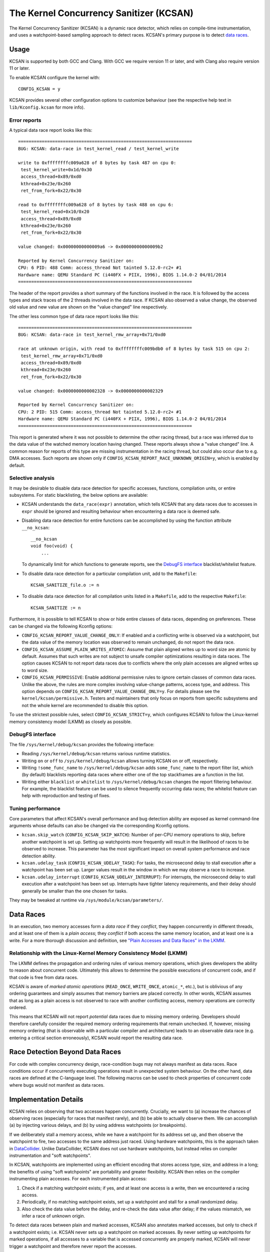 .. SPDX-License-Identifier: GPL-2.0
.. Copyright (C) 2019, Google LLC.

The Kernel Concurrency Sanitizer (KCSAN)
========================================

The Kernel Concurrency Sanitizer (KCSAN) is a dynamic race detector, which
relies on compile-time instrumentation, and uses a watchpoint-based sampling
approach to detect races. KCSAN's primary purpose is to detect `data races`_.

Usage
-----

KCSAN is supported by both GCC and Clang. With GCC we require version 11 or
later, and with Clang also require version 11 or later.

To enable KCSAN configure the kernel with::

    CONFIG_KCSAN = y

KCSAN provides several other configuration options to customize behaviour (see
the respective help text in ``lib/Kconfig.kcsan`` for more info).

Error reports
~~~~~~~~~~~~~

A typical data race report looks like this::

    ==================================================================
    BUG: KCSAN: data-race in test_kernel_read / test_kernel_write

    write to 0xffffffffc009a628 of 8 bytes by task 487 on cpu 0:
     test_kernel_write+0x1d/0x30
     access_thread+0x89/0xd0
     kthread+0x23e/0x260
     ret_from_fork+0x22/0x30

    read to 0xffffffffc009a628 of 8 bytes by task 488 on cpu 6:
     test_kernel_read+0x10/0x20
     access_thread+0x89/0xd0
     kthread+0x23e/0x260
     ret_from_fork+0x22/0x30

    value changed: 0x00000000000009a6 -> 0x00000000000009b2

    Reported by Kernel Concurrency Sanitizer on:
    CPU: 6 PID: 488 Comm: access_thread Not tainted 5.12.0-rc2+ #1
    Hardware name: QEMU Standard PC (i440FX + PIIX, 1996), BIOS 1.14.0-2 04/01/2014
    ==================================================================

The header of the report provides a short summary of the functions involved in
the race. It is followed by the access types and stack traces of the 2 threads
involved in the data race. If KCSAN also observed a value change, the observed
old value and new value are shown on the "value changed" line respectively.

The other less common type of data race report looks like this::

    ==================================================================
    BUG: KCSAN: data-race in test_kernel_rmw_array+0x71/0xd0

    race at unknown origin, with read to 0xffffffffc009bdb0 of 8 bytes by task 515 on cpu 2:
     test_kernel_rmw_array+0x71/0xd0
     access_thread+0x89/0xd0
     kthread+0x23e/0x260
     ret_from_fork+0x22/0x30

    value changed: 0x0000000000002328 -> 0x0000000000002329

    Reported by Kernel Concurrency Sanitizer on:
    CPU: 2 PID: 515 Comm: access_thread Not tainted 5.12.0-rc2+ #1
    Hardware name: QEMU Standard PC (i440FX + PIIX, 1996), BIOS 1.14.0-2 04/01/2014
    ==================================================================

This report is generated where it was not possible to determine the other
racing thread, but a race was inferred due to the data value of the watched
memory location having changed. These reports always show a "value changed"
line. A common reason for reports of this type are missing instrumentation in
the racing thread, but could also occur due to e.g. DMA accesses. Such reports
are shown only if ``CONFIG_KCSAN_REPORT_RACE_UNKNOWN_ORIGIN=y``, which is
enabled by default.

Selective analysis
~~~~~~~~~~~~~~~~~~

It may be desirable to disable data race detection for specific accesses,
functions, compilation units, or entire subsystems.  For static blacklisting,
the below options are available:

* KCSAN understands the ``data_race(expr)`` annotation, which tells KCSAN that
  any data races due to accesses in ``expr`` should be ignored and resulting
  behaviour when encountering a data race is deemed safe.

* Disabling data race detection for entire functions can be accomplished by
  using the function attribute ``__no_kcsan``::

    __no_kcsan
    void foo(void) {
        ...

  To dynamically limit for which functions to generate reports, see the
  `DebugFS interface`_ blacklist/whitelist feature.

* To disable data race detection for a particular compilation unit, add to the
  ``Makefile``::

    KCSAN_SANITIZE_file.o := n

* To disable data race detection for all compilation units listed in a
  ``Makefile``, add to the respective ``Makefile``::

    KCSAN_SANITIZE := n

Furthermore, it is possible to tell KCSAN to show or hide entire classes of
data races, depending on preferences. These can be changed via the following
Kconfig options:

* ``CONFIG_KCSAN_REPORT_VALUE_CHANGE_ONLY``: If enabled and a conflicting write
  is observed via a watchpoint, but the data value of the memory location was
  observed to remain unchanged, do not report the data race.

* ``CONFIG_KCSAN_ASSUME_PLAIN_WRITES_ATOMIC``: Assume that plain aligned writes
  up to word size are atomic by default. Assumes that such writes are not
  subject to unsafe compiler optimizations resulting in data races. The option
  causes KCSAN to not report data races due to conflicts where the only plain
  accesses are aligned writes up to word size.

* ``CONFIG_KCSAN_PERMISSIVE``: Enable additional permissive rules to ignore
  certain classes of common data races. Unlike the above, the rules are more
  complex involving value-change patterns, access type, and address. This
  option depends on ``CONFIG_KCSAN_REPORT_VALUE_CHANGE_ONLY=y``. For details
  please see the ``kernel/kcsan/permissive.h``. Testers and maintainers that
  only focus on reports from specific subsystems and not the whole kernel are
  recommended to disable this option.

To use the strictest possible rules, select ``CONFIG_KCSAN_STRICT=y``, which
configures KCSAN to follow the Linux-kernel memory consistency model (LKMM) as
closely as possible.

DebugFS interface
~~~~~~~~~~~~~~~~~

The file ``/sys/kernel/debug/kcsan`` provides the following interface:

* Reading ``/sys/kernel/debug/kcsan`` returns various runtime statistics.

* Writing ``on`` or ``off`` to ``/sys/kernel/debug/kcsan`` allows turning KCSAN
  on or off, respectively.

* Writing ``!some_func_name`` to ``/sys/kernel/debug/kcsan`` adds
  ``some_func_name`` to the report filter list, which (by default) blacklists
  reporting data races where either one of the top stackframes are a function
  in the list.

* Writing either ``blacklist`` or ``whitelist`` to ``/sys/kernel/debug/kcsan``
  changes the report filtering behaviour. For example, the blacklist feature
  can be used to silence frequently occurring data races; the whitelist feature
  can help with reproduction and testing of fixes.

Tuning performance
~~~~~~~~~~~~~~~~~~

Core parameters that affect KCSAN's overall performance and bug detection
ability are exposed as kernel command-line arguments whose defaults can also be
changed via the corresponding Kconfig options.

* ``kcsan.skip_watch`` (``CONFIG_KCSAN_SKIP_WATCH``): Number of per-CPU memory
  operations to skip, before another watchpoint is set up. Setting up
  watchpoints more frequently will result in the likelihood of races to be
  observed to increase. This parameter has the most significant impact on
  overall system performance and race detection ability.

* ``kcsan.udelay_task`` (``CONFIG_KCSAN_UDELAY_TASK``): For tasks, the
  microsecond delay to stall execution after a watchpoint has been set up.
  Larger values result in the window in which we may observe a race to
  increase.

* ``kcsan.udelay_interrupt`` (``CONFIG_KCSAN_UDELAY_INTERRUPT``): For
  interrupts, the microsecond delay to stall execution after a watchpoint has
  been set up. Interrupts have tighter latency requirements, and their delay
  should generally be smaller than the one chosen for tasks.

They may be tweaked at runtime via ``/sys/module/kcsan/parameters/``.

Data Races
----------

In an execution, two memory accesses form a *data race* if they *conflict*,
they happen concurrently in different threads, and at least one of them is a
*plain access*; they *conflict* if both access the same memory location, and at
least one is a write. For a more thorough discussion and definition, see `"Plain
Accesses and Data Races" in the LKMM`_.

.. _"Plain Accesses and Data Races" in the LKMM: https://git.kernel.org/pub/scm/linux/kernel/git/torvalds/linux.git/tree/tools/memory-model/Documentation/explanation.txt#n1922

Relationship with the Linux-Kernel Memory Consistency Model (LKMM)
~~~~~~~~~~~~~~~~~~~~~~~~~~~~~~~~~~~~~~~~~~~~~~~~~~~~~~~~~~~~~~~~~~

The LKMM defines the propagation and ordering rules of various memory
operations, which gives developers the ability to reason about concurrent code.
Ultimately this allows to determine the possible executions of concurrent code,
and if that code is free from data races.

KCSAN is aware of *marked atomic operations* (``READ_ONCE``, ``WRITE_ONCE``,
``atomic_*``, etc.), but is oblivious of any ordering guarantees and simply
assumes that memory barriers are placed correctly. In other words, KCSAN
assumes that as long as a plain access is not observed to race with another
conflicting access, memory operations are correctly ordered.

This means that KCSAN will not report *potential* data races due to missing
memory ordering. Developers should therefore carefully consider the required
memory ordering requirements that remain unchecked. If, however, missing
memory ordering (that is observable with a particular compiler and
architecture) leads to an observable data race (e.g. entering a critical
section erroneously), KCSAN would report the resulting data race.

Race Detection Beyond Data Races
--------------------------------

For code with complex concurrency design, race-condition bugs may not always
manifest as data races. Race conditions occur if concurrently executing
operations result in unexpected system behaviour. On the other hand, data races
are defined at the C-language level. The following macros can be used to check
properties of concurrent code where bugs would not manifest as data races.

.. kernel-doc:: include/linux/kcsan-checks.h
    :functions: ASSERT_EXCLUSIVE_WRITER ASSERT_EXCLUSIVE_WRITER_SCOPED
                ASSERT_EXCLUSIVE_ACCESS ASSERT_EXCLUSIVE_ACCESS_SCOPED
                ASSERT_EXCLUSIVE_BITS

Implementation Details
----------------------

KCSAN relies on observing that two accesses happen concurrently. Crucially, we
want to (a) increase the chances of observing races (especially for races that
manifest rarely), and (b) be able to actually observe them. We can accomplish
(a) by injecting various delays, and (b) by using address watchpoints (or
breakpoints).

If we deliberately stall a memory access, while we have a watchpoint for its
address set up, and then observe the watchpoint to fire, two accesses to the
same address just raced. Using hardware watchpoints, this is the approach taken
in `DataCollider
<http://usenix.org/legacy/events/osdi10/tech/full_papers/Erickson.pdf>`_.
Unlike DataCollider, KCSAN does not use hardware watchpoints, but instead
relies on compiler instrumentation and "soft watchpoints".

In KCSAN, watchpoints are implemented using an efficient encoding that stores
access type, size, and address in a long; the benefits of using "soft
watchpoints" are portability and greater flexibility. KCSAN then relies on the
compiler instrumenting plain accesses. For each instrumented plain access:

1. Check if a matching watchpoint exists; if yes, and at least one access is a
   write, then we encountered a racing access.

2. Periodically, if no matching watchpoint exists, set up a watchpoint and
   stall for a small randomized delay.

3. Also check the data value before the delay, and re-check the data value
   after delay; if the values mismatch, we infer a race of unknown origin.

To detect data races between plain and marked accesses, KCSAN also annotates
marked accesses, but only to check if a watchpoint exists; i.e. KCSAN never
sets up a watchpoint on marked accesses. By never setting up watchpoints for
marked operations, if all accesses to a variable that is accessed concurrently
are properly marked, KCSAN will never trigger a watchpoint and therefore never
report the accesses.

Key Properties
~~~~~~~~~~~~~~

1. **Memory Overhead:**  The overall memory overhead is only a few MiB
   depending on configuration. The current implementation uses a small array of
   longs to encode watchpoint information, which is negligible.

2. **Performance Overhead:** KCSAN's runtime aims to be minimal, using an
   efficient watchpoint encoding that does not require acquiring any shared
   locks in the fast-path. For kernel boot on a system with 8 CPUs:

   - 5.0x slow-down with the default KCSAN config;
   - 2.8x slow-down from runtime fast-path overhead only (set very large
     ``KCSAN_SKIP_WATCH`` and unset ``KCSAN_SKIP_WATCH_RANDOMIZE``).

3. **Annotation Overheads:** Minimal annotations are required outside the KCSAN
   runtime. As a result, maintenance overheads are minimal as the kernel
   evolves.

4. **Detects Racy Writes from Devices:** Due to checking data values upon
   setting up watchpoints, racy writes from devices can also be detected.

5. **Memory Ordering:** KCSAN is *not* explicitly aware of the LKMM's ordering
   rules; this may result in missed data races (false negatives).

6. **Analysis Accuracy:** For observed executions, due to using a sampling
   strategy, the analysis is *unsound* (false negatives possible), but aims to
   be complete (no false positives).

Alternatives Considered
-----------------------

An alternative data race detection approach for the kernel can be found in the
`Kernel Thread Sanitizer (KTSAN) <https://github.com/google/ktsan/wiki>`_.
KTSAN is a happens-before data race detector, which explicitly establishes the
happens-before order between memory operations, which can then be used to
determine data races as defined in `Data Races`_.

To build a correct happens-before relation, KTSAN must be aware of all ordering
rules of the LKMM and synchronization primitives. Unfortunately, any omission
leads to large numbers of false positives, which is especially detrimental in
the context of the kernel which includes numerous custom synchronization
mechanisms. To track the happens-before relation, KTSAN's implementation
requires metadata for each memory location (shadow memory), which for each page
corresponds to 4 pages of shadow memory, and can translate into overhead of
tens of GiB on a large system.
